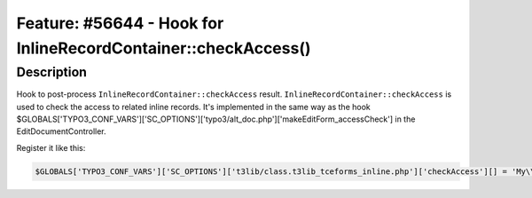 ===============================================================
Feature: #56644 - Hook for InlineRecordContainer::checkAccess()
===============================================================

Description
===========

Hook to post-process ``InlineRecordContainer::checkAccess`` result.
``InlineRecordContainer::checkAccess`` is used to check the access to related inline records. It's implemented in the
same way as the hook $GLOBALS['TYPO3_CONF_VARS']['SC_OPTIONS']['typo3/alt_doc.php']['makeEditForm_accessCheck']
in the EditDocumentController.

Register it like this:

.. code-block:: php

	$GLOBALS['TYPO3_CONF_VARS']['SC_OPTIONS']['t3lib/class.t3lib_tceforms_inline.php']['checkAccess'][] = 'My\\Package\\HookClass->hookMethod';